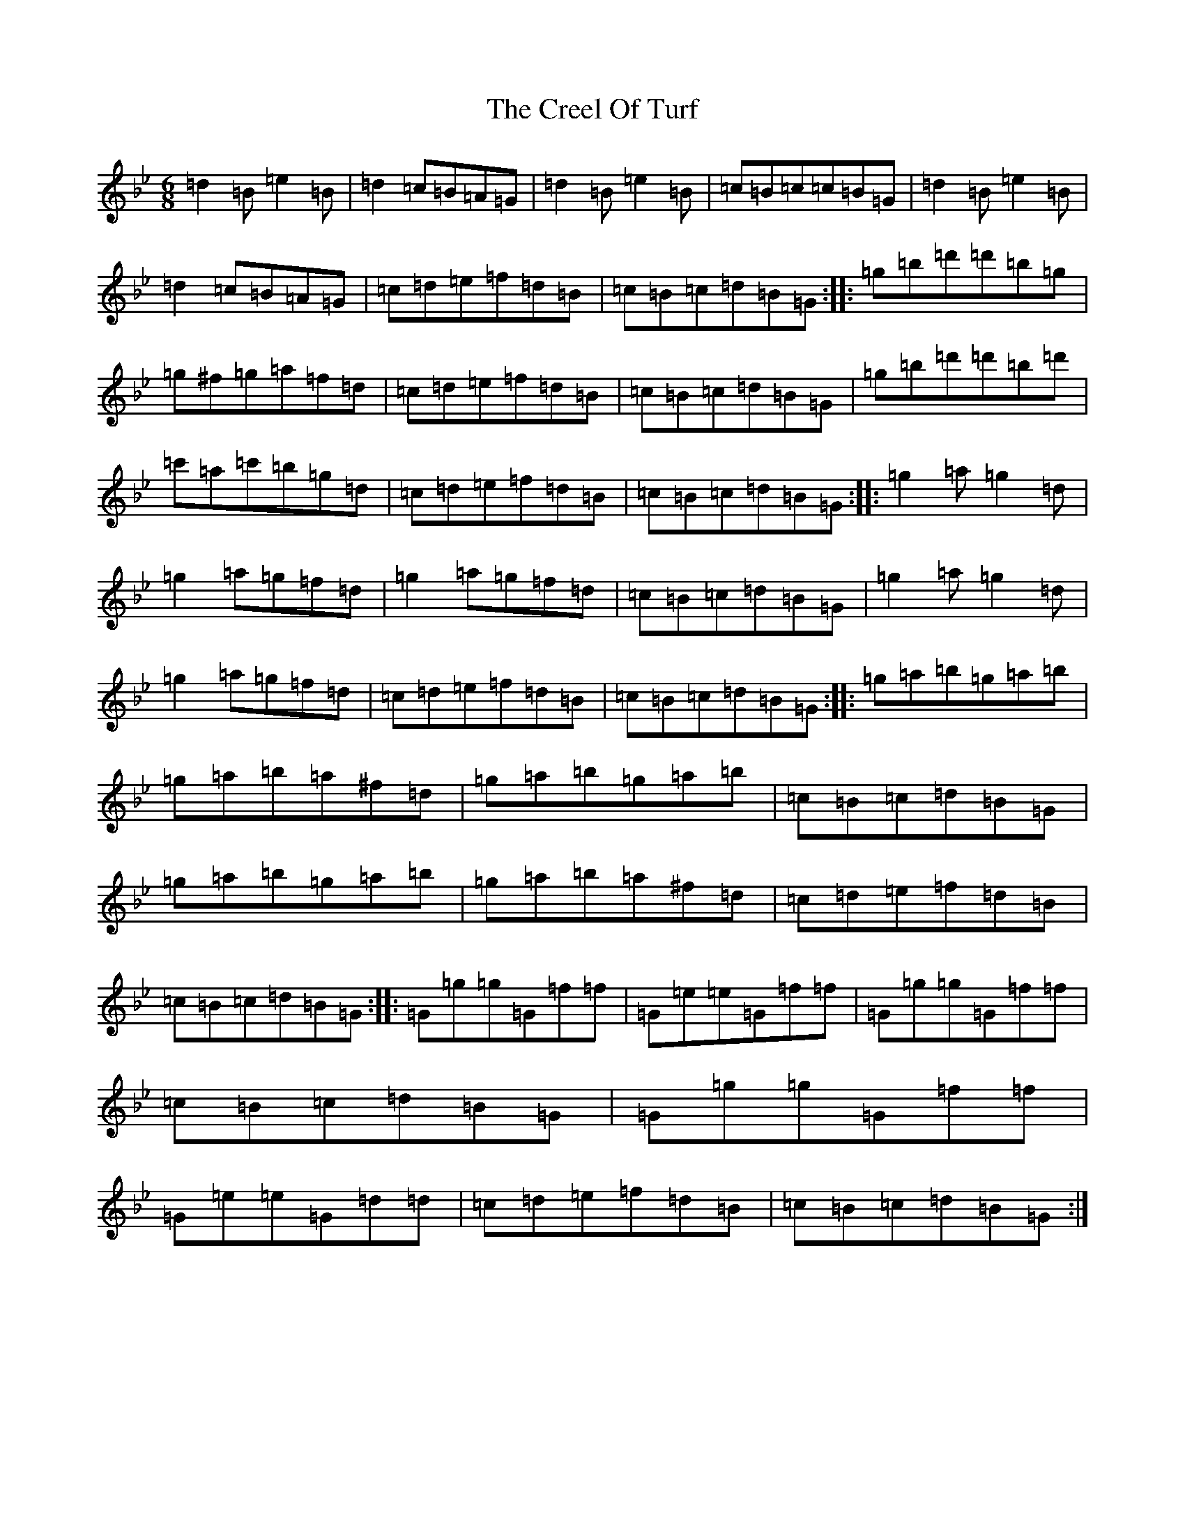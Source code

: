 X: 7260
T: Creel Of Turf, The
S: https://thesession.org/tunes/537#setting13484
Z: E Dorian
R: jig
M:6/8
L:1/8
K: C Dorian
=d2=B=e2=B|=d2=c=B=A=G|=d2=B=e2=B|=c=B=c=c=B=G|=d2=B=e2=B|=d2=c=B=A=G|=c=d=e=f=d=B|=c=B=c=d=B=G:||:=g=b=d'=d'=b=g|=g^f=g=a=f=d|=c=d=e=f=d=B|=c=B=c=d=B=G|=g=b=d'=d'=b=d'|=c'=a=c'=b=g=d|=c=d=e=f=d=B|=c=B=c=d=B=G:||:=g2=a=g2=d|=g2=a=g=f=d|=g2=a=g=f=d|=c=B=c=d=B=G|=g2=a=g2=d|=g2=a=g=f=d|=c=d=e=f=d=B|=c=B=c=d=B=G:||:=g=a=b=g=a=b|=g=a=b=a^f=d|=g=a=b=g=a=b|=c=B=c=d=B=G|=g=a=b=g=a=b|=g=a=b=a^f=d|=c=d=e=f=d=B|=c=B=c=d=B=G:||:=G=g=g=G=f=f|=G=e=e=G=f=f|=G=g=g=G=f=f|=c=B=c=d=B=G|=G=g=g=G=f=f|=G=e=e=G=d=d|=c=d=e=f=d=B|=c=B=c=d=B=G:|